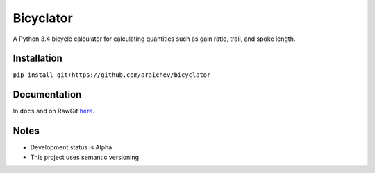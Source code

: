 Bicyclator
*******************
A Python 3.4 bicycle calculator for calculating quantities such as gain ratio, trail, and spoke length.


Installation
-------------
``pip install git+https://github.com/araichev/bicyclator``


Documentation
--------------
In ``docs`` and on RawGit `here <https://rawgit.com/araichev/bicyclator/master/docs/_build/singlehtml/index.html>`_.


Notes
-------
- Development status is Alpha
- This project uses semantic versioning

